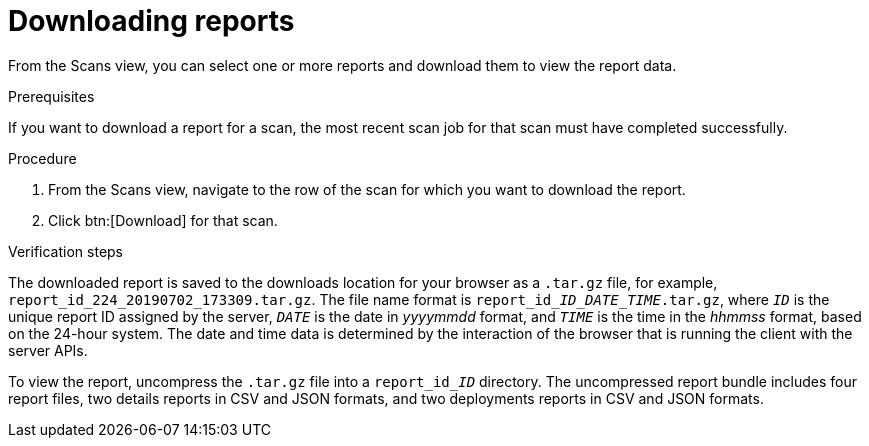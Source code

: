 // Module included in the following assemblies:
//
// <List assemblies here, each on a new line>

[id="proc-downloading-reports-gui-{context}"]

= Downloading reports

From the Scans view, you can select one or more reports and download them to view the report data.

// rest of this needs to be changed to download-specific

.Prerequisites

If you want to download a report for a scan, the most recent scan job for that scan must have completed successfully.

.Procedure

. From the Scans view, navigate to the row of the scan for which you want to download the report.
. Click btn:[Download] for that scan.

.Verification steps

// the report_id____ID___DATE_TIME_.tar.gz string renders correctly in preview
// do not change underscore coding
The downloaded report is saved to the downloads location for your browser as a [filename]`.tar.gz` file, for example, [filename]`report_id_224_20190702_173309.tar.gz`. The file name format is [filename]`report_id____ID___DATE_TIME_.tar.gz`, where `_ID_` is the unique report ID assigned by the server, `_DATE_` is the date in _yyyymmdd_ format, and `_TIME_` is the time in the _hhmmss_ format, based on the 24-hour system. The date and time data is determined by the interaction of the browser that is running the client with the server APIs.

// the report_id______ID_ string renders correctly in preview
// do not change underscore coding
To view the report, uncompress the [filename]`.tar.gz` file into a [filename]`report_id______ID_` directory. The uncompressed report bundle includes four report files, two details reports in CSV and JSON formats, and two deployments reports in CSV and JSON formats.

// .Additional resources
// * A bulleted list of links to other material closely related to the contents of the procedure module.
// * Currently, modules cannot include xrefs, so you cannot include links to other content in your collection. If you need to link to another assembly, add the xref to the assembly that includes this module.
